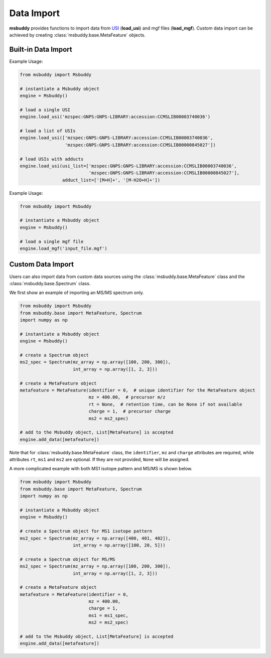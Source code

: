 Data Import
-----------

**msbuddy** provides functions to import data from `USI <https://doi.org/10.1101/2020.05.09.086066>`_ (**load_usi**) and mgf files (**load_mgf**). Custom data import can be achieved by creating :class:`msbuddy.base.MetaFeature` objects.

Built-in Data Import
====================
.. function:: load_usi (usi_list: Union[str, List[str]], adduct_list: Union[None, str, List[str]] = None)

    Read from a single USI string or a sequence of USI strings, and load the data into the ``data`` attribute of the :class:`msbuddy.Msbuddy` object. The USI string will be used as the unique identifier in `msbuddy`.

    :param usi_list: str or List[str]. A single USI string or a sequence of USI strings.
    :param optional adduct_list: str or List[str]. A single adduct string or a sequence of adduct strings, which will be applied to all USI strings accordingly.
    :returns: None. A list of :class:`msbuddy.base.MetaFeature` objects will be stored in the ``data`` attribute of the :class:`msbuddy.Msbuddy` object.

Example Usage:

.. code-block:: python

   from msbuddy import Msbuddy

   # instantiate a Msbuddy object
   engine = Msbuddy()

   # load a single USI
   engine.load_usi('mzspec:GNPS:GNPS-LIBRARY:accession:CCMSLIB00003740036')

   # load a list of USIs
   engine.load_usi(['mzspec:GNPS:GNPS-LIBRARY:accession:CCMSLIB00003740036',
                    'mzspec:GNPS:GNPS-LIBRARY:accession:CCMSLIB00000845027'])

   # load USIs with adducts
   engine.load_usi(usi_list=['mzspec:GNPS:GNPS-LIBRARY:accession:CCMSLIB00003740036',
                             'mzspec:GNPS:GNPS-LIBRARY:accession:CCMSLIB00000845027'],
                   adduct_list=['[M+H]+', '[M-H2O+H]+'])


.. function:: load_mgf (mgf_file: str)

   Read a single mgf file, and load the data into the ``data`` attribute of the :class:`msbuddy.Msbuddy` object. In mgf files, the field ``TITLE``, ``SPECTRUMID`` or ``SPECTRUM_ID`` will be used as the unique identifier in `msbuddy`. Please include one of these fields in the mgf file. See `demo mgf file <https://github.com/Philipbear/msbuddy/tree/main/demo>`_

   :param mgf_file: str. The path to the mgf file.
   :returns: None. A list of :class:`msbuddy.base.MetaFeature` objects will be stored in the ``data`` attribute of the :class:`msbuddy.Msbuddy` object.

Example Usage:

.. code-block:: python

   from msbuddy import Msbuddy

   # instantiate a Msbuddy object
   engine = Msbuddy()

   # load a single mgf file
   engine.load_mgf('input_file.mgf')



Custom Data Import
==================

Users can also import data from custom data sources using the :class:`msbuddy.base.MetaFeature` class and the :class:`msbuddy.base.Spectrum` class.

We first show an example of importing an MS/MS spectrum only.

.. code-block:: python

   from msbuddy import Msbuddy
   from msbuddy.base import MetaFeature, Spectrum
   import numpy as np

   # instantiate a Msbuddy object
   engine = Msbuddy()

   # create a Spectrum object
   ms2_spec = Spectrum(mz_array = np.array([100, 200, 300]),
                       int_array = np.array([1, 2, 3]))

   # create a MetaFeature object
   metafeature = MetaFeature(identifier = 0,  # unique identifier for the MetaFeature object
                             mz = 400.00,  # precursor m/z
                             rt = None,  # retention time, can be None if not available
                             charge = 1,  # precursor charge
                             ms2 = ms2_spec)

   # add to the Msbuddy object, List[MetaFeature] is accepted
   engine.add_data([metafeature])


Note that for :class:`msbuddy.base.MetaFeature` class, the ``identifier``, ``mz`` and ``charge`` attributes are required, while attributes ``rt``, ``ms1`` and ``ms2`` are optional. If they are not provided, ``None`` will be assigned.

A more complicated example with both MS1 isotope pattern and MS/MS is shown below.

.. code-block:: python

   from msbuddy import Msbuddy
   from msbuddy.base import MetaFeature, Spectrum
   import numpy as np

   # instantiate a Msbuddy object
   engine = Msbuddy()

   # create a Spectrum object for MS1 isotope pattern
   ms2_spec = Spectrum(mz_array = np.array([400, 401, 402]),
                       int_array = np.array([100, 20, 5]))

   # create a Spectrum object for MS/MS
   ms2_spec = Spectrum(mz_array = np.array([100, 200, 300]),
                       int_array = np.array([1, 2, 3]))

   # create a MetaFeature object
   metafeature = MetaFeature(identifier = 0,
                             mz = 400.00,
                             charge = 1,
                             ms1 = ms1_spec,
                             ms2 = ms2_spec)

   # add to the Msbuddy object, List[MetaFeature] is accepted
   engine.add_data([metafeature])
